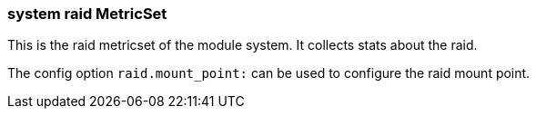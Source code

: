 === system raid MetricSet

This is the raid metricset of the module system. It collects stats about the raid.

The config option `raid.mount_point:` can be used to configure the raid mount point.
